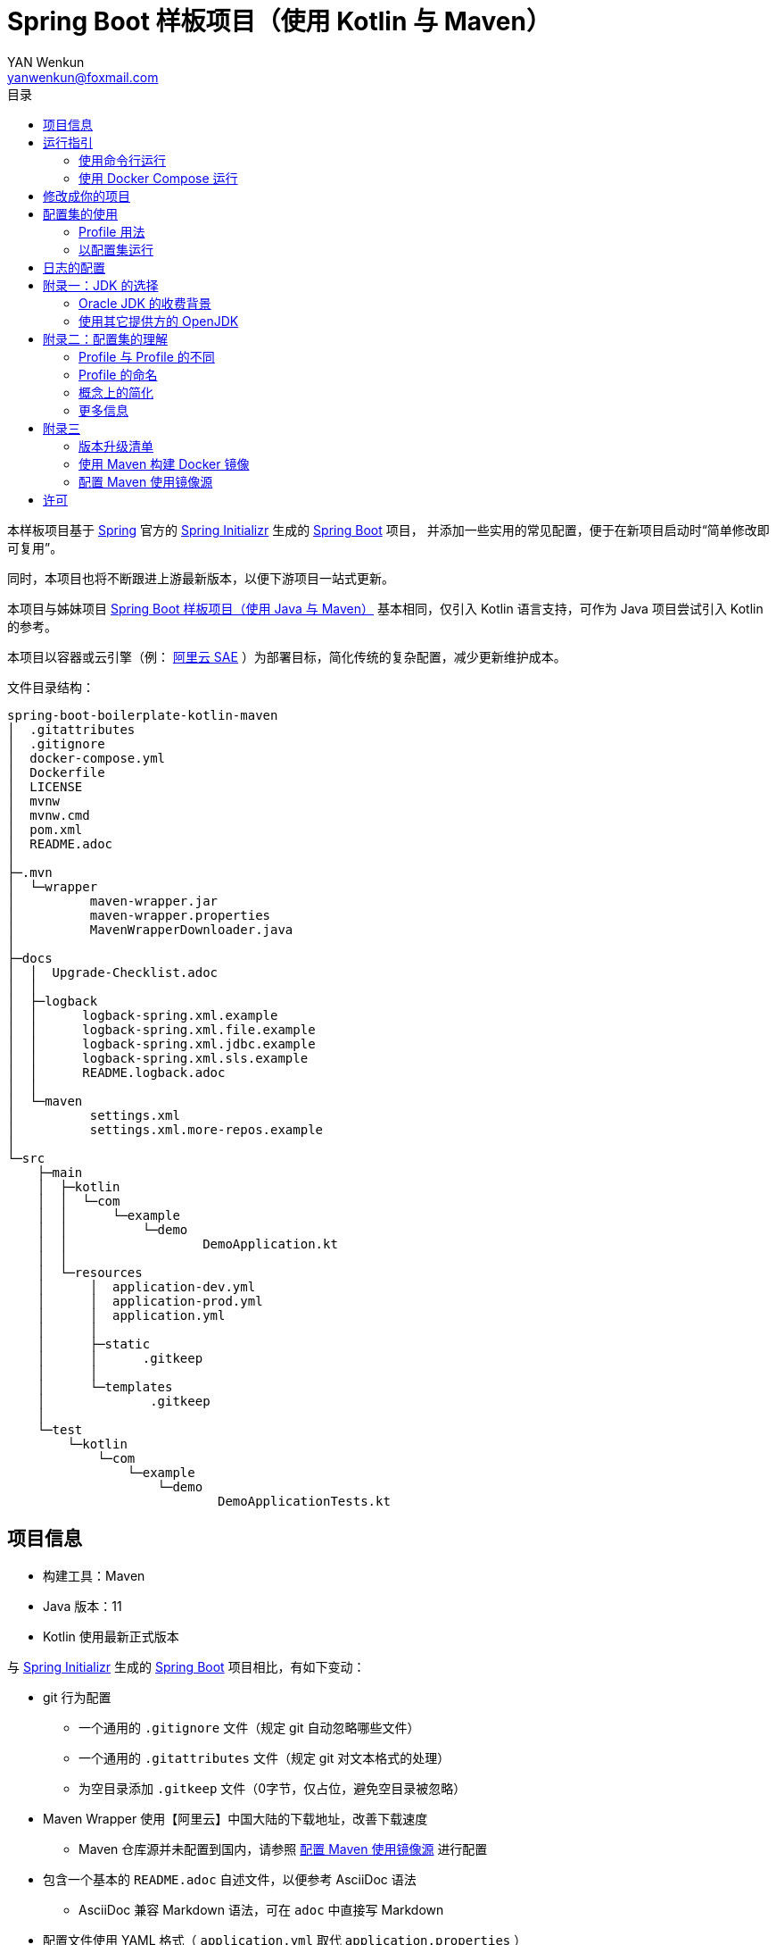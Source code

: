 :toc:
:toc-title: 目录
:author: YAN Wenkun
:email: yanwenkun@foxmail.com

= Spring Boot 样板项目（使用 Kotlin 与 Maven）

本样板项目基于 https://spring.io/[Spring] 官方的 https://start.spring.io/[Spring Initializr] 生成的 https://spring.io/projects/spring-boot/[Spring Boot] 项目，
并添加一些实用的常见配置，便于在新项目启动时“简单修改即可复用”。

同时，本项目也将不断跟进上游最新版本，以便下游项目一站式更新。

本项目与姊妹项目 https://github.com/yanwenkun/spring-boot-boilerplate-java[Spring Boot 样板项目（使用 Java 与 Maven）]
基本相同，仅引入 Kotlin 语言支持，可作为 Java 项目尝试引入 Kotlin 的参考。

本项目以容器或云引擎（例： https://www.aliyun.com/product/sae[阿里云 SAE] ）为部署目标，简化传统的复杂配置，减少更新维护成本。

文件目录结构：

----
spring-boot-boilerplate-kotlin-maven
│  .gitattributes
│  .gitignore
│  docker-compose.yml
│  Dockerfile
│  LICENSE
│  mvnw
│  mvnw.cmd
│  pom.xml
│  README.adoc
│
├─.mvn
│  └─wrapper
│          maven-wrapper.jar
│          maven-wrapper.properties
│          MavenWrapperDownloader.java
│
├─docs
│  │  Upgrade-Checklist.adoc
│  │
│  ├─logback
│  │      logback-spring.xml.example
│  │      logback-spring.xml.file.example
│  │      logback-spring.xml.jdbc.example
│  │      logback-spring.xml.sls.example
│  │      README.logback.adoc
│  │
│  └─maven
│          settings.xml
│          settings.xml.more-repos.example
│
└─src
    ├─main
    │  ├─kotlin
    │  │  └─com
    │  │      └─example
    │  │          └─demo
    │  │                  DemoApplication.kt
    │  │
    │  └─resources
    │      │  application-dev.yml
    │      │  application-prod.yml
    │      │  application.yml
    │      │
    │      ├─static
    │      │      .gitkeep
    │      │
    │      └─templates
    │              .gitkeep
    │
    └─test
        └─kotlin
            └─com
                └─example
                    └─demo
                            DemoApplicationTests.kt

----

== 项目信息

* 构建工具：Maven
* Java 版本：11
* Kotlin 使用最新正式版本

与 https://start.spring.io/[Spring Initializr] 生成的 https://spring.io/projects/spring-boot/[Spring Boot] 项目相比，有如下变动：

* git 行为配置
** 一个通用的 `.gitignore` 文件（规定 git 自动忽略哪些文件）
** 一个通用的 `.gitattributes` 文件（规定 git 对文本格式的处理）
** 为空目录添加 `.gitkeep` 文件（0字节，仅占位，避免空目录被忽略）

* Maven Wrapper 使用【阿里云】中国大陆的下载地址，改善下载速度
** Maven 仓库源并未配置到国内，请参照 <<配置 Maven 使用镜像源>> 进行配置

* 包含一个基本的 `README.adoc` 自述文件，以便参考 AsciiDoc 语法
** AsciiDoc 兼容 Markdown 语法，可在 `adoc` 中直接写 Markdown

* 配置文件使用 YAML 格式（ `application.yml` 取代 `application.properties` ）

* 两个项目配置集
** 两个 Maven Profile: `dev`, `prod`
** 两个 Spring Profile: `dev`, `prod`
** 启用 Maven Profile `prod` 会自动启用对应的 Spring Profile `prod`。而 `dev` 亦然

* Docker 描述文件（`Dockerfile`、`docker-compose.yml`）
** 参照官方最佳实践，使用多段构建

* `docs` 目录下附带若干帮助文件
** 版本升级清单
** Logback 日志配置样例
** Maven 镜像源配置样例

== 运行指引

* 如果你使用 Intellij IDEA / Spring Tool Suite，直接运行项目即可。

=== 使用命令行运行

* 如果你不想使用 IDE，可以用命令行的方式运行 Spring Boot 项目，你需要先在本地安装：

** Git
** JDK 11 或更高版本

执行命令：

[source,sh]
----
git clone https://github.com/yanwenkun/spring-boot-boilerplate-kotlin-maven.git
cd spring-boot-boilerplate-kotlin-maven
./mvnw clean spring-boot:run
----

按 `Ctrl + C` 可终止运行。

=== 使用 Docker Compose 运行

如果你安装有 Docker Desktop，直接运行以下命令，即可构建镜像并运行容器：

[source,sh]
----
git clone https://github.com/yanwenkun/spring-boot-boilerplate-kotlin-maven.git
cd spring-boot-boilerplate-kotlin-maven
docker-compose up --build
----

按 `Ctrl + C` 可终止运行。

== 修改成你的项目

1. 全局搜索 `DemoApplication` ，并替换为你的程序名称，比如 `SampleApplication` （建议保留 `Application` 后缀）
2. 全局搜索 `com.example.demo` ，并替换为你的软件包名称，比如 `fun.yanwenkun.sample`
3. 全局搜索 `com.example` ，并替换为你的组织名称，比如 `fun.yanwenkun`
4. 修改 `pom.xml` 中的软件制品信息（GAV），并管理你的依赖项
5. 修改代码文件对应的路径、文件名（可通过 IDE 的重构功能完成）
6. 修改 `docker-compose.yml` 中的容器与镜像名称

== 配置集的使用

.配置集与运行环境样板
|===
|启用配置集 |运行环境 |数据源 |日志级别（业务） |日志级别（框架）

|`@Profile("dev")`
|开发环境 Development
|运行时 H2 内存数据库
|TRACE
|INFO

.3+|`@Profile("prod")`
|线上测试环境 Testing
|测试数据库
|DEBUG
|INFO

|预发环境 Staging
|生产数据库
|INFO
|WARN

|生产环境 Production
|生产数据库
|WARN
|ERROR
|===

在实际生产中，该表会更为复杂，但原则不变：使问题尽早暴露、尽早解决。 +
从脱离本地开发环境开始，所有代码与依赖项均应与生产环境一致，仅配置不同。 +

=== Profile 用法

* Spring Profile 在 Java/Kotlin 代码中的用法：
** 使用Spring注解： `@Profile("dev")`
** 未标 `@Profile` 注解的代码段，均与配置集无关

* Maven Profile 不关心 Kotlin 代码中的注解，只关心编译资源（依赖项），`pom.xml` 中对此有举例

=== 以配置集运行

* 使用 IDE 可以直接切换配置集

* 默认激活： `dev`

* 以 `prod` 运行：
[source,sh]
----
./mvnw clean spring-boot:run -P prod
----

* 如何修改默认配置集：
** 修改 `pom.xml` 中的 `activeByDefault` 属性
** 注意仅保持 1 个 `activeByDefault` 为 `true`
*** Maven 可以同时激活多个 Profile，但 Spring 只允许同时激活一个

* `Dockerfile` 已配置为默认使用 `prod`
* 编译服务如 Jenkins 应配置相关参数，代码仓库本身应面向开发者

== 日志的配置

* 容器环境下，日志输出到 STDOUT（标准输出、命令行输出）即可，由容器管理日志的收集

* 程序只需要配置日志输出等级，修改 `application-{$profile}.yml` 即可

* 如需详细配置 Logback，请参考本项目中的 link:docs/logback/README.logback.adoc[Spring Logback 日志配置参考]

建议：

* 编写代码时不要用 `System.out.println()`，而是使用 Slf4j 分等级记录日志
** 可用等级（从低到高）： `TRACE` `DEBUG` `INFO` `WARN` `ERROR`
** Lombok 可以使用 @Slf4j 注解减少代码，但本项目没有引入该依赖

== 附录一：JDK 的选择

=== Oracle JDK 的收费背景

* 在以往几乎完全免费的 https://www.oracle.com/technetwork/java/javase/downloads/index.html[Oracle JDK] ，从2019年开始，只对开发、个人使用免费，用于生产环境需要付费
* 而 https://jdk.java.net/[Oracle OpenJDK] 只更新最新 GA 大版本，每当新的大版本 GA，老版本即停止更新
** Oracle 这么做是为了鼓励开发者跟进新版本，同时也扩大老版本的维护收费

* 个人建议
** 对于企业开发，“追新”是为了保持先进、与主流同步，“追最新”则容易踩坑、增加成本。正所谓“领先一步是先驱，领先两步是先烈” :-)
** Java 的下一个长期支持版本（LTS）是 17，在其广泛可用（GA）之前，建议维持在 Java 11

=== 使用其它提供方的 OpenJDK

考虑以下几点：

* 开源
* 有健壮支持
* 完全免费

推荐如下：

* https://adoptopenjdk.net/[AdoptOpenJDK]
** 来自 Java 社区重要成员支持的 OpenJDK
** 目前涵盖 `8` ~ `13` 所有大版本
** 除了 JDK 之外，每个版本还提供 JRE
** 除了 `HotSpot` JVM 之外，还提供 `OpenJ9` JVM （来自 IBM 开源的 JVM，为云环境、容器化优化，内存占用小，提供快速启动选项）
** OpenJ9 可选择 Large Heap 预配置版本（堆内存 > 57 GiB），该配置以更大内存占用为代价，提高吞吐与响应，大幅减少 GC 时的暂停时间

* https://www.aliyun.com/product/dragonwell[Alibaba Dragonwell]
** 阿里巴巴开源的 OpenJDK
** 目前版本只有 `8`，即将发布 `11`
** 目前只支持 `Linux x86-64`

* https://aws.amazon.com/corretto[Amazon Corretto]
** 亚马逊开源的 OpenJDK
** 为 `8` 和 `11` 提供长期支持

如果你感到选择困难，请使用 https://adoptopenjdk.net/?variant=openjdk11&jvmVariant=hotspot[AdoptOpenJDK11+HotSpot] ，它的兼容性最佳。

== 附录二：配置集的理解

* Profile 直译即“档案”，此处理解为配置、配置集

* 配置集包含：配置项 + 专有依赖 + 专有代码

* 对于代码本身，为避免过度复杂，仅使用 2 个配置集：
** 开发阶段专有代码： `@Profile("dev")`
** 生产阶段专有代码： `@Profile("prod")`

=== Profile 与 Profile 的不同

* 在本项目中有两种 Profile：
 1. Spring Profile
 2. Maven Profile

* 两者的实际作用域不同
** Spring Profile 关心代码与配置项
** Maven Profile 关心编译与依赖项

* 为了便于统一管理，本项目中 Spring Profile 和 Maven Profile 共用同一套名称，并通过配置上的绑定，对两者进行了关联
** 比如，Maven 启用了 `prod`，Spring 也会启用 `prod`
** 但反过来不会

* 如果配置不当，这两种 Profile 可能会冲突
** 同一时间只能有一个 Spring Profile 激活
** 同一时间可以有多个 Maven Profile 激活（在本项目中不推荐这么做）

=== Profile 的命名

* `dev` 与 `prod` 两个命名是 Java 世界中的常见习惯，简洁明了，本项目尊重该习惯

* Profile 命名并无绝对标准，比如 https://docs.spring.io/spring-boot/docs/current/reference/html/spring-boot-features.html#profile-specific-configuration[Spring 官方文档]
中就使用了 `dev`、`staging`、`production` 作为例子

* 为了避免开发者误解“Profile”与“运行环境”之间的关系，本项目仅使用 `dev` 与 `prod` 这两个 Profile
** `dev` 仅在开发环境有效，脱离开发环境即开始使用 `prod`，使潜在问题尽早暴露

实际上，在高度 CI/CD 化之后，开发者不需要过多关心运行环境，而是应该精简配置、写好配置样板，供运维在不同阶段灵活部署。

某种意义上，这两个 Profile 的含义可以理解为 `DEBUG` 与 `RELEASE`，或者 `local` 与 `online`。

=== 概念上的简化

* 开发（本地编码）、验证（各类测试）、生产（发布上线）：
 1. 既是软件生命周期中的“阶段”
 2. 也是运维与服务治理中的“环境”
* 分得过于详细，有过度设计之虞，概念越多越容易出错
* 作为“偷懒”的做法，将阶段和环境合为一谈，主要目的在于减少心智负担
** 但扩大开发规模的时候，还是要注意概念上的区分

=== 更多信息

* Maven 与 Spring 共用 Profile name 并不是高枕无忧的设计
** 主要看 Profile 是否与自动化流水线能够流畅配合
* 如果不需要 Maven 根据环境／阶段管理不同的依赖，可以在 `pom.xml` 中删除 `Profiles` 相关定义
** 如果去掉了 Maven Profiles，可以使用环境变量，使 Spring Boot 程序运行时直接调用不同配置集：

[source,sh]
----
export SPRING_PROFILES_ACTIVE=prod
----

== 附录三

=== 版本升级清单

见： link:docs/Upgrade-Checklist.adoc[版本升级清单] 。

=== 使用 Maven 构建 Docker 镜像

在不配置 Maven 插件（即不改动 `pom.xml`）的前提下，最简单的方法是使用命令行调用 Google Jib：

* 用法1：构建镜像

[source,sh]
----
./mvnw com.google.cloud.tools:jib-maven-plugin:dockerBuild -Dimage="example/demo:dev"
----

* 用法2：构建镜像并推送至仓库（Docker Registry）

[source,sh]
----
./mvnw com.google.cloud.tools:jib-maven-plugin:build -Dimage="example/demo:dev"
----

注意修改镜像名称与标签 `example/demo:dev`。 +
推送至仓库前需要先登录（`docker login`）。

=== 配置 Maven 使用镜像源

在中国大陆访问 Maven 官方源一般会很慢，建议使用镜像源。

* 不推荐直接在 `pom.xml` 中配置仓库来源
** 因为初次构建时还是要从官方源下载包，依然很慢
** 不利于 CI 的管理

如何配置本地 Maven 使用镜像源：

将【 link:docs/maven/settings.xml[settings.xml] 】复制到【 用户主目录/.m2/ 】下。
或执行命令：

[source,sh]
----
mkdir ~/.m2/
cp docs/maven/settings.xml ~/.m2/
----

如需 Maven Central 以外的仓库源，请参考【 link:docs/maven/settings.xml.more-repos.example[settings.xml.more-repos.example] 】。

== 许可

本项目使用与 https://github.com/spring-projects/spring-boot[Spring Boot] 一致的 Apache License 2.0 许可。
